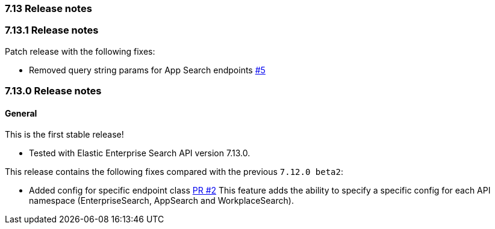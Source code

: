 [[release_notes_713]]
=== 7.13 Release notes

[discrete]
[[release_notes_7131]]
=== 7.13.1 Release notes

Patch release with the following fixes:

- Removed query string params for App Search endpoints  https://github.com/elastic/enterprise-search-php/pull/5[#5]

[discrete]
[[release_notes_7130]]
=== 7.13.0 Release notes

[discrete]
==== General

This is the first stable release! 

- Tested with Elastic Enterprise Search API version 7.13.0.

This release contains the following fixes compared with the previous `7.12.0 beta2`:

- Added config for specific endpoint class https://github.com/elastic/enterprise-search-php/pull/2[PR #2]
This feature adds the ability to specify a specific config for each API namespace (EnterpriseSearch, AppSearch and WorkplaceSearch).

